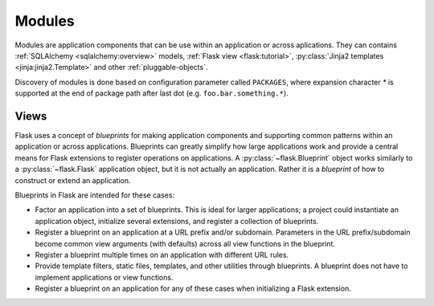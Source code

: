 .. _developers-modules:

Modules
=======

Modules are application components that can be use within an application or
across aplications.  They can contains :ref:`SQLAlchemy <sqlalchemy:overview>`
models, :ref:`Flask view <flask:tutorial>`, :py:class:`Jinja2 templates
<jinja:jinja2.Template>` and other :ref:`pluggable-objects`.

Discovery of modules is done based on configuration parameter called
``PACKAGES``, where expansion character `*` is supported at the end of
package path after last dot (e.g. ``foo.bar.something.*``).


Views
-----

Flask uses a concept of *blueprints* for making application components and
supporting common patterns within an application or across applications.
Blueprints can greatly simplify how large applications work and provide a
central means for Flask extensions to register operations on applications. A
:py:class:`~flask.Blueprint` object works similarly to a
:py:class:`~flask.Flask` application object, but it is not actually an
application.  Rather it is a *blueprint* of how to construct or extend an
application.

Blueprints in Flask are intended for these cases:

* Factor an application into a set of blueprints.  This is ideal for
  larger applications; a project could instantiate an application object,
  initialize several extensions, and register a collection of blueprints.
* Register a blueprint on an application at a URL prefix and/or subdomain.
  Parameters in the URL prefix/subdomain become common view arguments
  (with defaults) across all view functions in the blueprint.
* Register a blueprint multiple times on an application with different URL
  rules.
* Provide template filters, static files, templates, and other utilities
  through blueprints.  A blueprint does not have to implement applications
  or view functions.
* Register a blueprint on an application for any of these cases when
  initializing a Flask extension.
